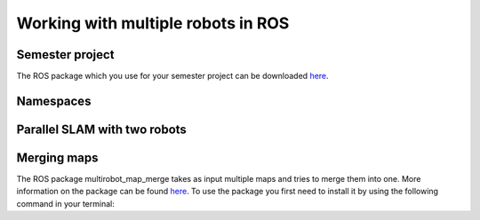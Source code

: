 .. _ros_multi_robot:

************************************
Working with multiple robots in ROS
************************************

Semester project
=====================================================
The ROS package which you use for your semester project can be downloaded `here <https://hvl365.sharepoint.com/:f:/s/RobotikkUndervisningHVL/EvZ3c7F1UaJBibTwLuER8u0BB8-LgIv21KM9Ah1lYZCt5A?e=gdpx23>`_.

Namespaces
=====================================================


Parallel SLAM with two robots
==========================================


Merging maps
=========================
The ROS package multirobot_map_merge takes as input multiple maps and tries to merge them into one. More information on the package can be found `here <http://wiki.ros.org/multirobot_map_merge>`_. To use the package you first need to install it by using the following command in your terminal:

.. code::
   sudo apt install ros-melodic-multirobot-map-merge

